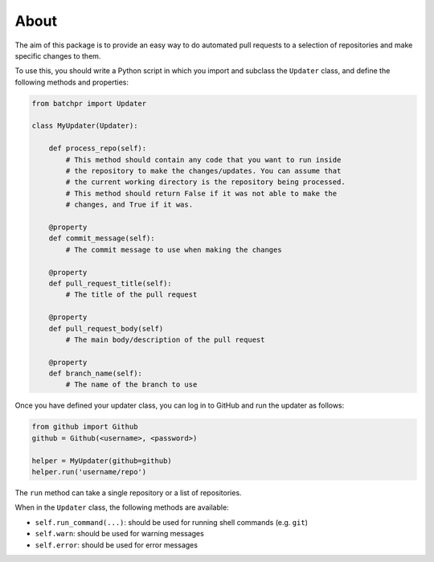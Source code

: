 About
=====

The aim of this package is to provide an easy way to do automated pull requests
to a selection of repositories and make specific changes to them.

To use this, you should write a Python script in which you import and subclass
the ``Updater`` class, and define the following methods and properties:

.. code:: python

    from batchpr import Updater

    class MyUpdater(Updater):

        def process_repo(self):
            # This method should contain any code that you want to run inside
            # the repository to make the changes/updates. You can assume that
            # the current working directory is the repository being processed.
            # This method should return False if it was not able to make the
            # changes, and True if it was.

        @property
        def commit_message(self):
            # The commit message to use when making the changes

        @property
        def pull_request_title(self):
            # The title of the pull request

        @property
        def pull_request_body(self)
            # The main body/description of the pull request

        @property
        def branch_name(self):
            # The name of the branch to use

Once you have defined your updater class, you can log in to GitHub and
run the updater as follows:

.. code:: python

    from github import Github
    github = Github(<username>, <password>)

    helper = MyUpdater(github=github)
    helper.run('username/repo')

The ``run`` method can take a single repository or a list of repositories.

When in the ``Updater`` class, the following methods are available:

* ``self.run_command(...)``: should be used for running shell commands (e.g.
  ``git``)

* ``self.warn``: should be used for warning messages

* ``self.error``: should be used for error messages
